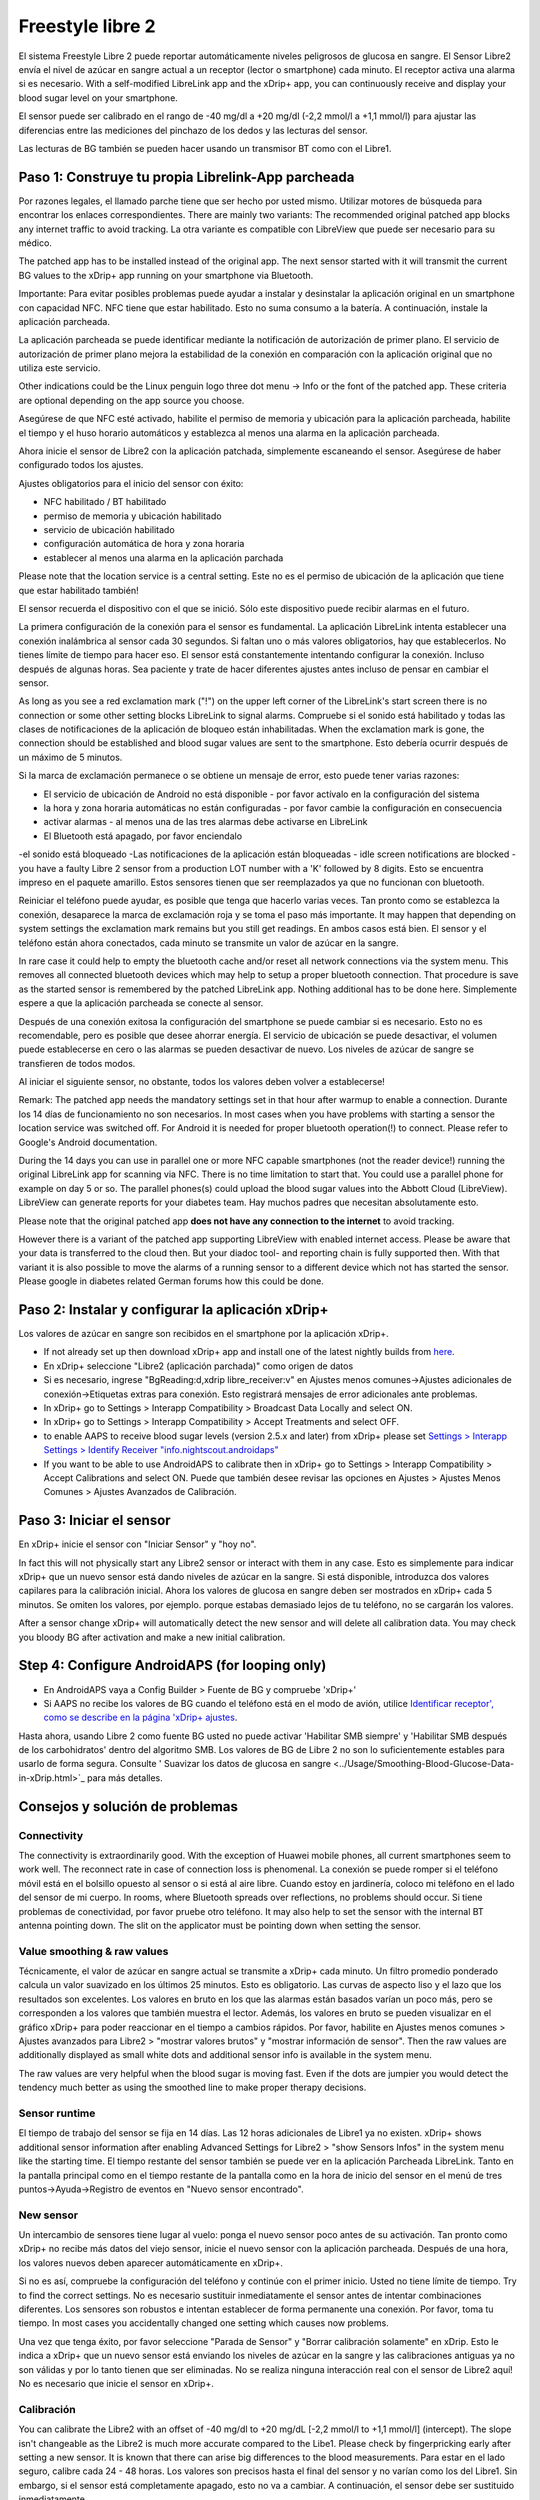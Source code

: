 Freestyle libre 2
**************************************************

El sistema Freestyle Libre 2 puede reportar automáticamente niveles peligrosos de glucosa en sangre. El Sensor Libre2 envía el nivel de azúcar en sangre actual a un receptor (lector o smartphone) cada minuto. El receptor activa una alarma si es necesario. With a self-modified LibreLink app and the xDrip+ app, you can continuously receive and display your blood sugar level on your smartphone. 

El sensor puede ser calibrado en el rango de -40 mg/dl a +20 mg/dl (-2,2 mmol/l a +1,1 mmol/l) para ajustar las diferencias entre las mediciones del pinchazo de los dedos y las lecturas del sensor.

Las lecturas de BG también se pueden hacer usando un transmisor BT como con el Libre1.

Paso 1: Construye tu propia Librelink-App parcheada
==================================================

Por razones legales, el llamado parche tiene que ser hecho por usted mismo. Utilizar motores de búsqueda para encontrar los enlaces correspondientes. There are mainly two variants: The recommended original patched app blocks any internet traffic to avoid tracking. La otra variante es compatible con LibreView que puede ser necesario para su médico.

The patched app has to be installed instead of the original app. The next sensor started with it will transmit the current BG values to the xDrip+ app running on your smartphone via Bluetooth.

Importante: Para evitar posibles problemas puede ayudar a instalar y desinstalar la aplicación original en un smartphone con capacidad NFC. NFC tiene que estar habilitado. Esto no suma consumo a la batería. A continuación, instale la aplicación parcheada. 

La aplicación parcheada se puede identificar mediante la notificación de autorización de primer plano. El servicio de autorización de primer plano mejora la estabilidad de la conexión en comparación con la aplicación original que no utiliza este servicio.

.. image:: ../images/Libre2_ForegroundServiceNotification.png
  :alt: LibreLink Servicio en segundo plano

Other indications could be the Linux penguin logo three dot menu -> Info or the font of the patched app. These criteria are optional depending on the app source you choose.

.. image:: ../images/LibreLinkPatchedCheck.png
  :alt: LibreLink Font Check

Asegúrese de que NFC esté activado, habilite el permiso de memoria y ubicación para la aplicación parcheada, habilite el tiempo y el huso horario automáticos y establezca al menos una alarma en la aplicación parcheada. 

Ahora inicie el sensor de Libre2 con la aplicación patchada, simplemente escaneando el sensor. Asegúrese de haber configurado todos los ajustes.

Ajustes obligatorios para el inicio del sensor con éxito: 

* NFC habilitado / BT habilitado
* permiso de memoria y ubicación habilitado 
* servicio de ubicación habilitado
* configuración automática de hora y zona horaria
* establecer al menos una alarma en la aplicación parchada

Please note that the location service is a central setting. Este no es el permiso de ubicación de la aplicación que tiene que estar habilitado también!

.. image:: ../images/Libre2_AppPermissionsAndLocation.png
  :alt: LibreLink permisos de memoria y ubicación
  
  
.. image:: ../images/Libre2_DateTimeAlarms.png
  :alt: ajustes automáticos de hora y zona horaria + alarma  

El sensor recuerda el dispositivo con el que se inició. Sólo este dispositivo puede recibir alarmas en el futuro.

La primera configuración de la conexión para el sensor es fundamental. La aplicación LibreLink intenta establecer una conexión inalámbrica al sensor cada 30 segundos. Si faltan uno o más valores obligatorios, hay que establecerlos. No tienes límite de tiempo para hacer eso. El sensor está constantemente intentando configurar la conexión. Incluso después de algunas horas. Sea paciente y trate de hacer diferentes ajustes antes incluso de pensar en cambiar el sensor.

As long as you see a red exclamation mark ("!") on the upper left corner of the LibreLink's start screen there is no connection or some other setting blocks LibreLink to signal alarms. Compruebe si el sonido está habilitado y todas las clases de notificaciones de la aplicación de bloqueo están inhabilitadas. When the exclamation mark is gone, the connection should be established and blood sugar values are sent to the smartphone. Esto debería ocurrir después de un máximo de 5 minutos.

.. image:: ../images/Libre2_ExclamationMark.png
  :alt: LibreLink no hay conexión
  
Si la marca de exclamación permanece o se obtiene un mensaje de error, esto puede tener varias razones:

- El servicio de ubicación de Android no está disponible - por favor actívalo en la configuración del sistema
- la hora y zona horaria automáticas no están configuradas - por favor cambie la configuración en consecuencia
- activar alarmas - al menos una de las tres alarmas debe activarse en LibreLink
- El Bluetooth está apagado, por favor enciendalo
-el sonido está bloqueado
-Las notificaciones de la aplicación están bloqueadas
- idle screen notifications are blocked 
- you have a faulty Libre 2 sensor from a production LOT number with a 'K' followed by 8 digits. Esto se encuentra impreso en el paquete amarillo. Estos sensores tienen que ser reemplazados ya que no funcionan con bluetooth.

Reiniciar el teléfono puede ayudar, es posible que tenga que hacerlo varias veces. Tan pronto como se establezca la conexión, desaparece la marca de exclamación roja y se toma el paso más importante. It may happen that depending on system settings the exclamation mark remains but you still get readings. En ambos casos está bien. El sensor y el teléfono están ahora conectados, cada minuto se transmite un valor de azúcar en la sangre.

.. imagen:: ../images/Libre2_Connected.png
  :alt: Conexión LibreLink establecida
  
In rare case it could help to empty the bluetooth cache and/or reset all network connections via the system menu. This removes all connected bluetooth devices which may help to setup a proper bluetooth connection. That procedure is save as the started sensor is remembered by the patched LibreLink app. Nothing additional has to be done here. Simplemente espere a que la aplicación parcheada se conecte al sensor.

Después de una conexión exitosa la configuración del smartphone se puede cambiar si es necesario. Esto no es recomendable, pero es posible que desee ahorrar energía. El servicio de ubicación se puede desactivar, el volumen puede establecerse en cero o las alarmas se pueden desactivar de nuevo. Los niveles de azúcar de sangre se transfieren de todos modos.

Al iniciar el siguiente sensor, no obstante, todos los valores deben volver a establecerse!

Remark: The patched app needs the mandatory settings set in that hour after warmup to enable a connection. Durante los 14 días de funcionamiento no son necesarios. In most cases when you have problems with starting a sensor the location service was switched off. For Android it is needed for proper bluetooth operation(!) to connect. Please refer to Google's Android documentation.

During the 14 days you can use in parallel one or more NFC capable smartphones (not the reader device!) running the original LibreLink app for scanning via NFC. There is no time limitation to start that. You could use a parallel phone for example on day 5 or so. The parallel phones(s) could upload the blood sugar values into the Abbott Cloud (LibreView). LibreView can generate reports for your diabetes team. Hay muchos padres que necesitan absolutamente esto. 

Please note that the original patched app **does not have any connection to the internet** to avoid tracking.

However there is a variant of the patched app supporting LibreView with enabled internet access. Please be aware that your data is transferred to the cloud then. But your diadoc tool- and reporting chain is fully supported then. With that variant it is also possible to move the alarms of a running sensor to a different device which not has started the sensor. Please google in diabetes related German forums how this could be done.


Paso 2: Instalar y configurar la aplicación xDrip+
==================================================

Los valores de azúcar en sangre son recibidos en el smartphone por la aplicación xDrip+. 

* If not already set up then download xDrip+ app and install one of the latest nightly builds from `here <https://github.com/NightscoutFoundation/xDrip/releases>`_.
* En xDrip+ seleccione "Libre2 (aplicación parchada)" como origen de datos
* Si es necesario, ingrese "BgReading:d,xdrip libre_receiver:v" en Ajustes menos comunes->Ajustes adicionales de conexión->Etiquetas extras para conexión. Esto registrará mensajes de error adicionales ante problemas.
* In xDrip+ go to Settings > Interapp Compatibility > Broadcast Data Locally and select ON.
* In xDrip+ go to Settings > Interapp Compatibility > Accept Treatments and select OFF.
* to enable AAPS to receive blood sugar levels (version 2.5.x and later) from xDrip+ please set `Settings > Interapp Settings > Identify Receiver "info.nightscout.androidaps" <https://androidaps.readthedocs.io/en/latest/EN/Configuration/xdrip.html#identify-receiver>`_
* If you want to be able to use AndroidAPS to calibrate then in xDrip+ go to Settings > Interapp Compatibility > Accept Calibrations and select ON.  Puede que también desee revisar las opciones en Ajustes > Ajustes Menos Comunes > Ajustes Avanzados de Calibración.

.. image:: ../images/Libre2_Tags.png
  :alt: registro de xDrip+ LibreLink

Paso 3: Iniciar el sensor
==================================================

En xDrip+ inicie el sensor con "Iniciar Sensor" y "hoy no". 

In fact this will not physically start any Libre2 sensor or interact with them in any case. Esto es simplemente para indicar xDrip+ que un nuevo sensor está dando niveles de azúcar en la sangre. Si está disponible, introduzca dos valores capilares para la calibración inicial. Ahora los valores de glucosa en sangre deben ser mostrados en xDrip+ cada 5 minutos. Se omiten los valores, por ejemplo. porque estabas demasiado lejos de tu teléfono, no se cargarán los valores.

After a sensor change xDrip+ will automatically detect the new sensor and will delete all calibration data. You may check you bloody BG after activation and make a new initial calibration.

Step 4: Configure AndroidAPS (for looping only)
==================================================
* En AndroidAPS vaya a Config Builder > Fuente de BG y compruebe 'xDrip+' 
* Si AAPS no recibe los valores de BG cuando el teléfono está en el modo de avión, utilice `Identificar receptor', como se describe en la página 'xDrip+ ajustes <../Configuration/xdrip.html#identify-receiver>`_.

Hasta ahora, usando Libre 2 como fuente BG usted no puede activar 'Habilitar SMB siempre' y 'Habilitar SMB después de los carbohidratos' dentro del algoritmo SMB. Los valores de BG de Libre 2 no son lo suficientemente estables para usarlo de forma segura. Consulte ' Suavizar los datos de glucosa en sangre <../Usage/Smoothing-Blood-Glucose-Data-in-xDrip.html>`_ para más detalles.

Consejos y solución de problemas
==================================================

Connectivity
--------------------------------------------------
The connectivity is extraordinarily good. With the exception of Huawei mobile phones, all current smartphones seem to work well. The reconnect rate in case of connection loss is phenomenal. La conexión se puede romper si el teléfono móvil está en el bolsillo opuesto al sensor o si está al aire libre. Cuando estoy en jardinería, coloco mi teléfono en el lado del sensor de mi cuerpo. In rooms, where Bluetooth spreads over reflections, no problems should occur. Si tiene problemas de conectividad, por favor pruebe otro teléfono. It may also help to set the sensor with the internal BT antenna pointing down. The slit on the applicator must be pointing down when setting the sensor.

Value smoothing & raw values
--------------------------------------------------
Técnicamente, el valor de azúcar en sangre actual se transmite a xDrip+ cada minuto. Un filtro promedio ponderado calcula un valor suavizado en los últimos 25 minutos. Esto es obligatorio. Las curvas de aspecto liso y el lazo que los resultados son excelentes. Los valores en bruto en los que las alarmas están basados varían un poco más, pero se corresponden a los valores que también muestra el lector. Además, los valores en bruto se pueden visualizar en el gráfico xDrip+ para poder reaccionar en el tiempo a cambios rápidos. Por favor, habilite en Ajustes menos comunes > Ajustes avanzados para Libre2 > "mostrar valores brutos" y "mostrar información de sensor". Then the raw values are additionally displayed as small white dots and additional sensor info is available in the system menu.

The raw values are very helpful when the blood sugar is moving fast. Even if the dots are jumpier you would detect the tendency much better as using the smoothed line to make proper therapy decisions.

.. image:: ../images/Libre2_RawValues.png
  :alt: xDrip+ advanced settings Libre 2 & raw values

Sensor runtime
--------------------------------------------------
El tiempo de trabajo del sensor se fija en 14 días. Las 12 horas adicionales de Libre1 ya no existen. xDrip+ shows additional sensor information after enabling Advanced Settings for Libre2 > "show Sensors Infos" in the system menu like the starting time. El tiempo restante del sensor también se puede ver en la aplicación Parcheada LibreLink. Tanto en la pantalla principal como en el tiempo restante de la pantalla como en la hora de inicio del sensor en el menú de tres puntos->Ayuda->Registro de eventos en "Nuevo sensor encontrado".

.. image:: ../images/Libre2_Starttime.png
  :alt: Libre 2 hora de inicio

New sensor
--------------------------------------------------
Un intercambio de sensores tiene lugar al vuelo: ponga el nuevo sensor poco antes de su activación. Tan pronto como xDrip+ no recibe más datos del viejo sensor, inicie el nuevo sensor con la aplicación parcheada. Después de una hora, los valores nuevos deben aparecer automáticamente en xDrip+. 

Si no es así, compruebe la configuración del teléfono y continúe con el primer inicio. Usted no tiene límite de tiempo. Try to find the correct settings. No es necesario sustituir inmediatamente el sensor antes de intentar combinaciones diferentes. Los sensores son robustos e intentan establecer de forma permanente una conexión. Por favor, toma tu tiempo. In most cases you accidentally changed one setting which causes now problems. 

Una vez que tenga éxito, por favor seleccione "Parada de Sensor" y "Borrar calibración solamente" en xDrip. Esto le indica a xDrip+ que un nuevo sensor está enviando los niveles de azúcar en la sangre y las calibraciones antiguas ya no son válidas y por lo tanto tienen que ser eliminadas. No se realiza ninguna interacción real con el sensor de Libre2 aquí! No es necesario que inicie el sensor en xDrip+.

.. image:: ../images/Libre2_GapNewSensor.png
  :alt: xDrip+ falta datos al cambiar el sensor de Libre 2

Calibración
--------------------------------------------------
You can calibrate the Libre2 with an offset of -40 mg/dl to +20 mg/dL [-2,2 mmol/l to +1,1 mmol/l] (intercept). The slope isn't changeable as the Libre2 is much more accurate compared to the Libe1. Please check by fingerpricking early after setting a new sensor. It is known that there can arise big differences to the blood measurements. Para estar en el lado seguro, calibre cada 24 - 48 horas. Los valores son precisos hasta el final del sensor y no varían como los del Libre1. Sin embargo, si el sensor está completamente apagado, esto no va a cambiar. A continuación, el sensor debe ser sustituido inmediatamente.

Plausibility checks
--------------------------------------------------
Los sensores Libre2 contienen comprobaciones de plausibilidad para detectar valores de sensor incorrectos. Tan pronto como el sensor se mueva en el brazo o se levante ligeramente, los valores pueden empezar a fluctuar. A continuación, el sensor Libre2 se cerrará por razones de seguridad. Desafortunadamente, cuando se escanea con la aplicación, se realizan comprobaciones adicionales. La aplicación puede desactivar el sensor a pesar de que el sensor está bien. Currently the internal test is too strict. He dejado de escanear por completo y no he tenido un fracaso desde entonces.

Time zone travelling
--------------------------------------------------
In other `time zones <../Usage/Timezone-traveling.html>`_ there are two strategies for looping: 

Either 

1. dejar el tiempo del smartphone sin cambios y cambiar el perfil basal (smartphone en modalidad de vuelo) o 
2. borrar el historial de la bomba y cambiar la hora del smartphone a la hora local. 

Método 1. es genial siempre y cuando usted no tiene que establecer un nuevo Libre2 sensor en el sitio. En caso de duda, seleccione el método 2., especialmente si el viaje toma más tiempo. Si establece un nuevo sensor, se debe establecer el huso horario automático, por lo tanto, el método 1. sería perturbado. Por favor, compruebe antes, si está en otro lugar, porque puede caer en problemas rapidamente.

Experiences
--------------------------------------------------
En conjunto, es uno de los sistemas de MCG más pequeños del mercado. Pequeño, sin transmisor adicional y en su mayoría los valores son muy precisos sin fluctuaciones. After approx. 12 hours running-in phase with deviations of up to 30 mg/dl (1,7 mmol/l)the deviations are typical smaller than 10 mg/dl (0,6 mmol/l). Los mejores resultados se obtiene en el ante brazo posición trasera, otros puntos de inserción vaya con precaución! No hay necesidad de establecer un nuevo sensor un día antes para que se ajuste. That would disturb the internal leveling mechanism.

Parece que hay malos sensores de vez en cuando, que están muy lejos de los valores de la sangre. Se queda así. Estos deben ser sustituidos inmediatamente.

Si el sensor se mueve un poco en la piel o se levanta de alguna manera esto puede causar malos resultados. El filamento que se encuentra en el tejido es un poco tirado fuera del tejido y medirá diferentes resultados entonces. Mostly probably you will see jumping values in xDrip+. O que la diferencia con los valores de glucosa en sangre cambian. Por favor, reemplace el sensor de inmediato! Los resultados son inexactos.

Using bluetooth transmitter and OOP
==================================================

Bluetooth transmitter can be used with the Libre2 with the latest xDrip+ nightlys and the Libre2 OOP app. You can receive blood sugar readings every 5 minutes as well as with the Libre1. Please refer to the miaomiao website to find a description. This will also work with the Bubble device and in the future with other transmitter devices. The blucon should work but has not been tested yet.

Old Libre1 transmitter devices cannot be used with the Libre2 OOP. They need to be replaced with a newer version or have a firmware upgrade for proper operation. MM1 with newest firmware is unfortunately not working yet - searching for root cause is currently ongoing.

The Libre2 OOP is creating the same BG readings as with the original reader or the LibreLink app via NFC scan. AAPS with Libre2 do a 25 minutes smoothing to avoid certain jumps. OOP generates readings every 5 minutes with the average of the last 5 minutes. Therefore the BG readings are not that smooth but match the original reader device and faster follow the "real" BG readings. If you try to loop with OOP please enable all smoothing settings in xDrip+.

The Droplet transmitter is working with Libre2 also but uses an internet service instead. Please refer to FB or a search engine to get further information. The MM2 with the tomato app also seems to use an internet service. For both devices you have to take care to have a proper internet connection to get your BG readings.

Even if the patched LibreLink app approach is smart there may be some reasons to use a bluetooth transmitter:

* the BG readings are identical to the reader results
* the Libre2 sensor can be used 14.5 days as with the Libre1 before 
* 8 hours Backfilling is fully supported.
* get BG readings during the one hour startup time of a new sensor

Remark: The transmitter can be used in parallel to the LibreLink app. It doesn't disturb the patched LibreLink app operation.

Remark #2: The OOP algorithm cannot be calibrated yet. This will be changed in the future.
